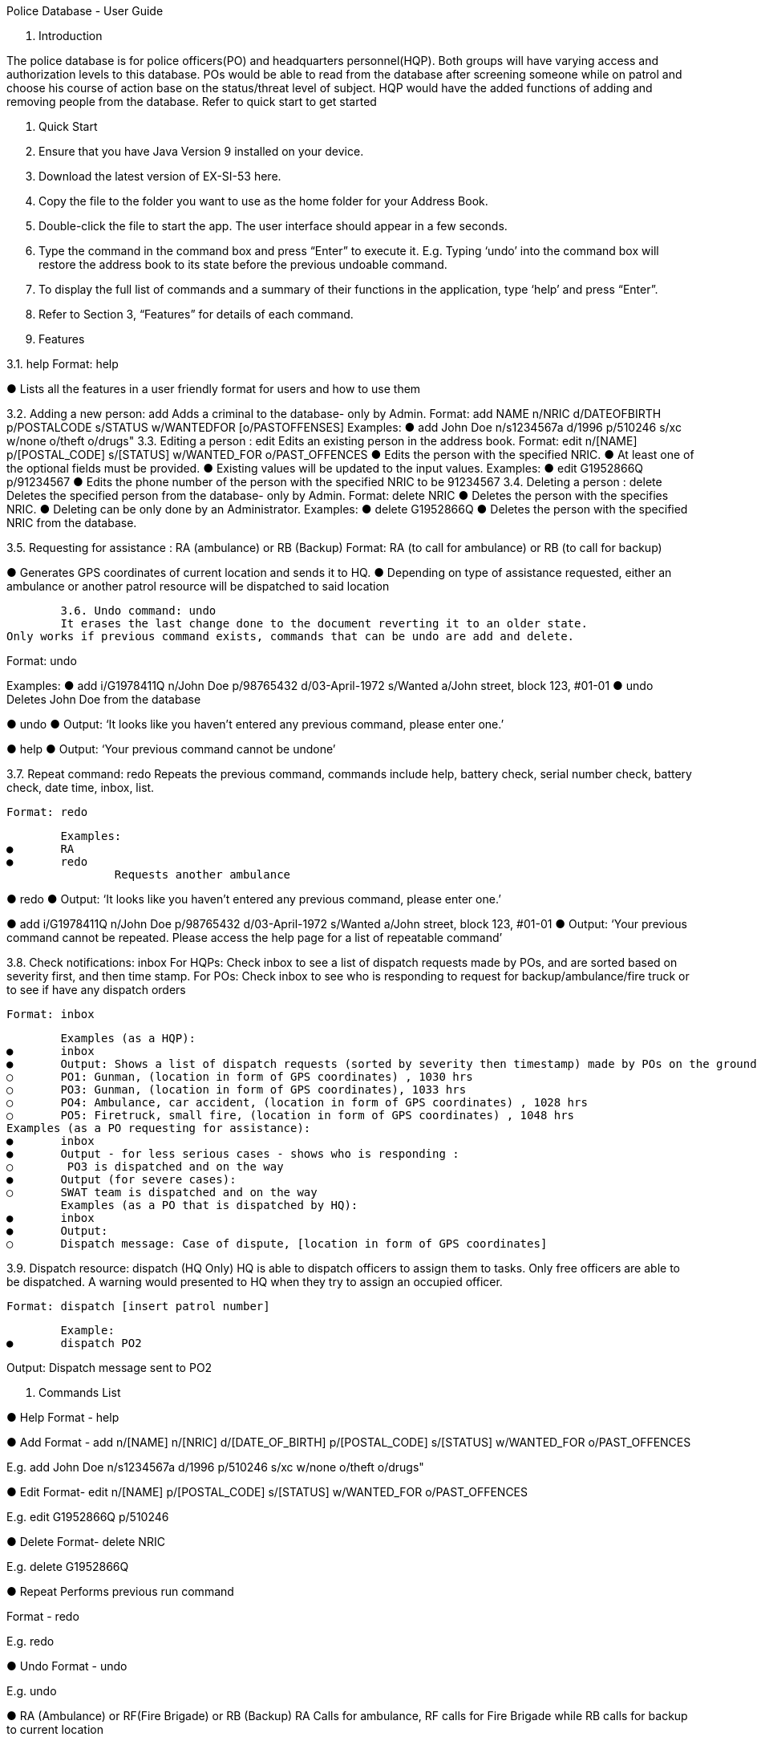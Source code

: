Police Database - User Guide

1. Introduction

The police database is for police officers(PO) and headquarters personnel(HQP). Both groups will have varying access and authorization levels to this database. POs would be able to read from the database after screening someone while on patrol and choose his course of action base on the status/threat level of subject. HQP would have the added functions of adding and removing people from the database. Refer to quick start to get started 

2. Quick Start 

1.	Ensure that you have Java Version 9 installed on your device.
2.	Download the latest version of EX-SI-53 here.
3.	Copy the file to the folder you want to use as the home folder for your Address Book.
4.	Double-click the file to start the app. The user interface should appear in a few seconds.
5.	Type the command in the command box and press “Enter” to execute it. 
E.g. Typing ‘undo’ into the command box will restore the address book to its state before the previous undoable command.
6.	To display the full list of commands and a summary of their functions in the application, type ‘help’ and press “Enter”.
7.	Refer to Section 3, “Features” for details of each command.



3. Features
	
3.1. help
Format: help

●	Lists all the features in a user friendly format for users and how to use them

3.2. Adding a new person: add
Adds a criminal to the database- only by Admin.
Format: add NAME n/NRIC d/DATEOFBIRTH p/POSTALCODE s/STATUS w/WANTEDFOR [o/PASTOFFENSES] 
Examples:
●	add John Doe n/s1234567a d/1996 p/510246 s/xc w/none o/theft o/drugs"
3.3. Editing a person : edit
Edits an existing person in the address book.
Format: edit n/[NAME] p/[POSTAL_CODE] s/[STATUS] w/WANTED_FOR o/PAST_OFFENCES 
●	Edits the person with the specified NRIC.
●	At least one of the optional fields must be provided.
●	Existing values will be updated to the input values.
Examples:
●	edit G1952866Q p/91234567
●	Edits the phone number of the person with the specified NRIC to be 91234567
3.4. Deleting a person : delete
Deletes the specified person from the database- only by Admin.
Format: delete NRIC
●	Deletes the person with the specifies NRIC.
●	Deleting can be only done by an Administrator.
Examples:
●	delete G1952866Q
●	Deletes the person with the specified NRIC from the database.


3.5. Requesting for assistance : RA (ambulance) or RB (Backup)
Format: RA (to call for ambulance) or RB (to call for backup)

●	Generates GPS coordinates of current location and sends it to HQ. 
●	Depending on type of assistance requested, either an ambulance or another patrol resource will be dispatched to said location



	3.6. Undo command: undo
	It erases the last change done to the document reverting it to an older state.
Only works if previous command exists, commands that can be undo are add and delete. 

Format: undo

Examples:
●	add i/G1978411Q n/John Doe p/98765432 d/03-April-1972 s/Wanted a/John street, block 123, #01-01
●	undo
		Deletes John Doe from the database

●	undo
●	Output: ‘It looks like you haven’t entered any previous command, please enter one.’
	
●	help
●	Output: ‘Your previous command cannot be undone’

	




3.7. Repeat command: redo
	Repeats the previous command, commands include help, battery check, serial number check, battery check, date time, inbox, list. 

	Format: redo
	
	Examples:
●	RA
●	redo
		Requests another ambulance

●	redo
●	Output: ‘It looks like you haven’t entered any previous command, please enter one.’
	
●	add i/G1978411Q n/John Doe p/98765432 d/03-April-1972 s/Wanted a/John street, block 123, #01-01
●	Output: ‘Your previous command cannot be repeated. Please access the help page for a list of repeatable command’

	




























3.8. Check notifications: inbox
	For HQPs: Check inbox to see a list of dispatch requests made by POs, and are sorted based on severity first, and then time stamp.
	For POs: Check inbox to see who is responding to request for backup/ambulance/fire truck or to see if have any dispatch orders
	
	Format: inbox

	Examples (as a HQP):
●	inbox
●	Output: Shows a list of dispatch requests (sorted by severity then timestamp) made by POs on the ground:
○	PO1: Gunman, (location in form of GPS coordinates) , 1030 hrs
○	PO3: Gunman, (location in form of GPS coordinates), 1033 hrs
○	PO4: Ambulance, car accident, (location in form of GPS coordinates) , 1028 hrs
○	PO5: Firetruck, small fire, (location in form of GPS coordinates) , 1048 hrs
Examples (as a PO requesting for assistance):
●	inbox
●	Output - for less serious cases - shows who is responding :
○	 PO3 is dispatched and on the way
●	Output (for severe cases):
○	SWAT team is dispatched and on the way
	Examples (as a PO that is dispatched by HQ):
●	inbox
●	Output:
○	Dispatch message: Case of dispute, [location in form of GPS coordinates]



3.9. Dispatch resource: dispatch (HQ Only)
	HQ is able to dispatch officers to assign them to tasks. Only free officers are able to be dispatched. A warning would presented to HQ when they try to assign an occupied officer.

	Format: dispatch [insert patrol number]

	Example:
●	dispatch PO2

Output: Dispatch message sent to PO2
	







4. Commands List
 
●	Help 
Format - help

●	Add 
Format - add n/[NAME] n/[NRIC] d/[DATE_OF_BIRTH] p/[POSTAL_CODE] s/[STATUS] w/WANTED_FOR o/PAST_OFFENCES

E.g. add John Doe n/s1234567a d/1996 p/510246 s/xc w/none o/theft o/drugs"

●	Edit
Format- edit n/[NAME] p/[POSTAL_CODE] s/[STATUS] w/WANTED_FOR o/PAST_OFFENCES 

E.g. edit G1952866Q p/510246

●	Delete 
Format- delete NRIC

E.g. delete G1952866Q

	
●	Repeat
Performs previous run command 

Format - redo 

E.g. redo

●	Undo
Format - undo

E.g. undo






●	RA (Ambulance) or RF(Fire Brigade) or RB (Backup)
RA Calls for ambulance, RF calls for Fire Brigade while RB calls for backup to current location

Format: RA or RB or RF

E.g: RB  




●	Battery Check
Checks the battery percentage left currently

Format: battery check

E.g. battery check

●	Serial Number Check 
Checks the serial number of device against database

Format: *#06# p/[PHONE_NUMBER]

E.g. *#06# p/86781234

●	Vehicle Number Check 
Checks the serial number of device against database

Format: *#06# v/[VEHICLE_NUMBER]

E.g. *#06# v/SGP0884S


●	Date and Time Check
Returns the date and time currently

Format: date time

E.g. date time

●	Lock System : lock
Locks the system and unlocks only with password

Format: lock

E.g. lock


●	Check notifications: inbox
Checks for list of dispatch requests (for HQP), status of request (for requesting POs) or dispatch messages (for free POs or POs not engaged with anything)

Format: inbox

E.g inbox



●	Dispatch resource: dispatch (HQ Only)
Dispatches resources (PO)

Format: dispatch PO[id] 

E.g. dispatch PO1 
	



























